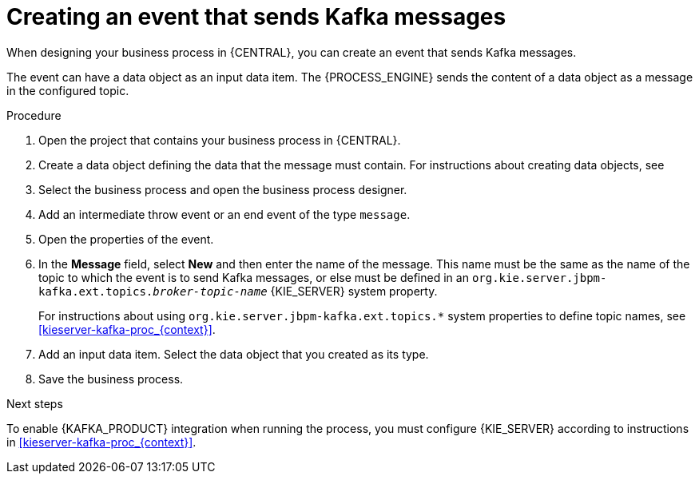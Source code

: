 [id='message-send-event-proc_{context}']
= Creating an event that sends Kafka messages

When designing your business process in {CENTRAL}, you can create an event that sends Kafka messages.

The event can have a data object as an input data item. The {PROCESS_ENGINE} sends the content of a data object as a message in the configured topic.

.Procedure

. Open the project that contains your business process in {CENTRAL}.
. Create a data object defining the data that the message must contain. For instructions about creating data objects, see
ifdef::PAM,DM[]
{URL_DEVELOPING_PROCESS_SERVICES}#assembly-designing-business-processes[_{DESIGNING_BUSINESS_PROCESSES}_].
endif::PAM,DM[]
ifdef::JBPM,DROOLS,OP[]
xref:jBPMBPMN2[].
endif::JBPM,DROOLS,OP[]
+
. Select the business process and open the business process designer.
. Add an intermediate throw event or an end event of the type `message`.
. Open the properties of the event.
. In the *Message* field, select *New* and then enter the name of the message. This name must be the same as the name of the topic to which the event is to send Kafka messages, or else must be defined in an `org.kie.server.jbpm-kafka.ext.topics._broker-topic-name_` {KIE_SERVER} system property.
+
For instructions about using `org.kie.server.jbpm-kafka.ext.topics.*` system properties to define topic names, see xref:kieserver-kafka-proc_{context}[].
+
. Add an input data item. Select the data object that you created as its type.
. Save the business process.

.Next steps

To enable {KAFKA_PRODUCT} integration when running the process, you must configure {KIE_SERVER} according to instructions in xref:kieserver-kafka-proc_{context}[].
